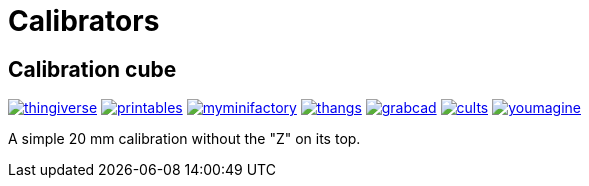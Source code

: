# Calibrators

## Calibration cube

image:../.media/thingiverse.png[link="https://www.thingiverse.com/thing:6160577"]
image:../.media/printables.png[link="https://www.printables.com/model/547338"]
image:../.media/myminifactory.png[link="https://mmf.io/o/316676"]
image:../.media/thangs.png[link="https://thangs.com/mythangs/file/915103"]
image:../.media/grabcad.png[link="https://grabcad.com/library/calibration-cube-20-mm-1"]
image:../.media/cults.png[link="https://cults3d.com/:1373887"]
image:../.media/youmagine.png[link="https://www.youmagine.com/designs/calibration-cube-20-mm"]

A simple 20 mm calibration without the "Z" on its top.